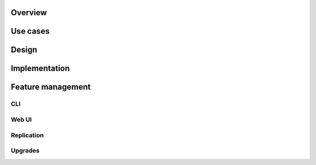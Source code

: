 Overview
========

.. _use_cases:

Use cases
=========

Design
======

Implementation
==============

.. _feature_management:

Feature management
==================

CLI
---

.. _web_ui:

Web UI
------

Replication
-----------

Upgrades
--------

